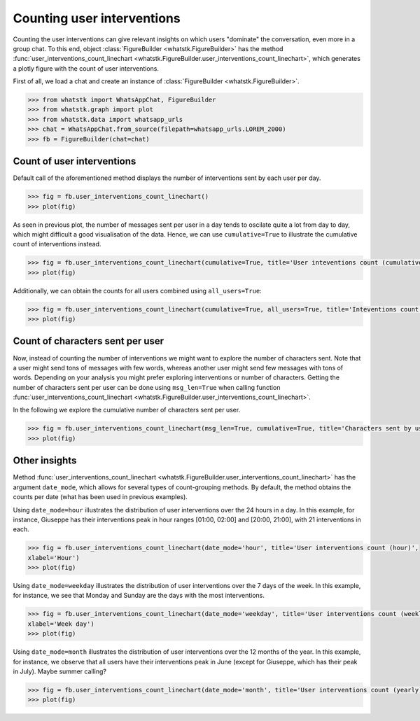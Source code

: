 Counting user interventions
===========================

Counting the user interventions can give relevant insights on which users "dominate" the conversation, even more in a
group chat. To this end, object :class:`FigureBuilder <whatstk.FigureBuilder>` has the method
:func:`user_interventions_count_linechart <whatstk.FigureBuilder.user_interventions_count_linechart>`, which generates a
plotly figure with the count of user interventions.

First of all, we load a chat and create an instance of :class:`FigureBuilder <whatstk.FigureBuilder>`.

.. code-block:: python

    >>> from whatstk import WhatsAppChat, FigureBuilder
    >>> from whatstk.graph import plot
    >>> from whatstk.data import whatsapp_urls
    >>> chat = WhatsAppChat.from_source(filepath=whatsapp_urls.LOREM_2000)
    >>> fb = FigureBuilder(chat=chat)

Count of user interventions
---------------------------

Default call of the aforementioned method displays the number of interventions sent by each user per day.

.. code-block:: python

    >>> fig = fb.user_interventions_count_linechart()
    >>> plot(fig)


.. raw:: html
    :file: ../../_static/html/interventions_count_date.html


As seen in previous plot, the number of messages sent per user in a day tends to oscilate quite a lot
from day to day, which might difficult a good visualisation of the data. Hence, we can use ``cumulative=True`` to
illustrate the cumulative count of interventions instead.

.. code-block:: python

    >>> fig = fb.user_interventions_count_linechart(cumulative=True, title='User inteventions count (cumulative)')
    >>> plot(fig)


.. raw:: html
    :file: ../../_static/html/interventions_count_date_cum.html


Additionally, we can obtain the counts for all users combined using ``all_users=True``:

.. code-block:: python

    >>> fig = fb.user_interventions_count_linechart(cumulative=True, all_users=True, title='Inteventions count (cumulative)')
    >>> plot(fig)


.. raw:: html
    :file: ../../_static/html/interventions_count_date_all.html


Count of characters sent per user
---------------------------------

Now, instead of counting the number of interventions we might want to explore the number of characters sent. Note that a
user might send tons of messages with few words, whereas another user might send few messages with tons of words.
Depending on your analysis you might prefer exploring interventions or number of characters. Getting the number of
characters sent per user can be done using ``msg_len=True`` when calling function
:func:`user_interventions_count_linechart <whatstk.FigureBuilder.user_interventions_count_linechart>`.

In the following we explore the cumulative number of characters sent per user.

.. code-block:: python

    >>> fig = fb.user_interventions_count_linechart(msg_len=True, cumulative=True, title='Characters sent by user (cumulative)')
    >>> plot(fig)


.. raw:: html
    :file: ../../_static/html/interventions_count_date_length_cum.html



Other insights
--------------

Method :func:`user_interventions_count_linechart <whatstk.FigureBuilder.user_interventions_count_linechart>` has the
argument ``date_mode``, which allows for several types of count-grouping methods. By default, the method obtains the
counts per date (what has been used in previous examples).


Using ``date_mode=hour`` illustrates the distribution of user interventions over the 24 hours in a day. In this example,
for instance, Giuseppe has their interventions peak in hour ranges [01:00, 02:00] and [20:00, 21:00], with 21
interventions in each. 

.. code-block:: python

    >>> fig = fb.user_interventions_count_linechart(date_mode='hour', title='User interventions count (hour)',
    xlabel='Hour')
    >>> plot(fig)

.. raw:: html
    :file: ../../_static/html/interventions_count_hours.html

Using ``date_mode=weekday`` illustrates the distribution of user interventions over the 7 days of the week. In this
example, for instance, we see that Monday and Sunday are the days with the most interventions.

.. code-block:: python

    >>> fig = fb.user_interventions_count_linechart(date_mode='weekday', title='User interventions count (weekly)',
    xlabel='Week day')
    >>> plot(fig)

.. raw:: html
    :file: ../../_static/html/interventions_count_weekday.html


Using ``date_mode=month`` illustrates the distribution of user interventions over the 12 months of the year. In this
example, for instance, we observe that all users have their interventions peak in June (except for Giuseppe, which has
their peak in July). Maybe summer calling?

.. code-block:: python

    >>> fig = fb.user_interventions_count_linechart(date_mode='month', title='User interventions count (yearly)', xlabel='Month')
    >>> plot(fig)

.. raw:: html
    :file: ../../_static/html/interventions_count_months.html
